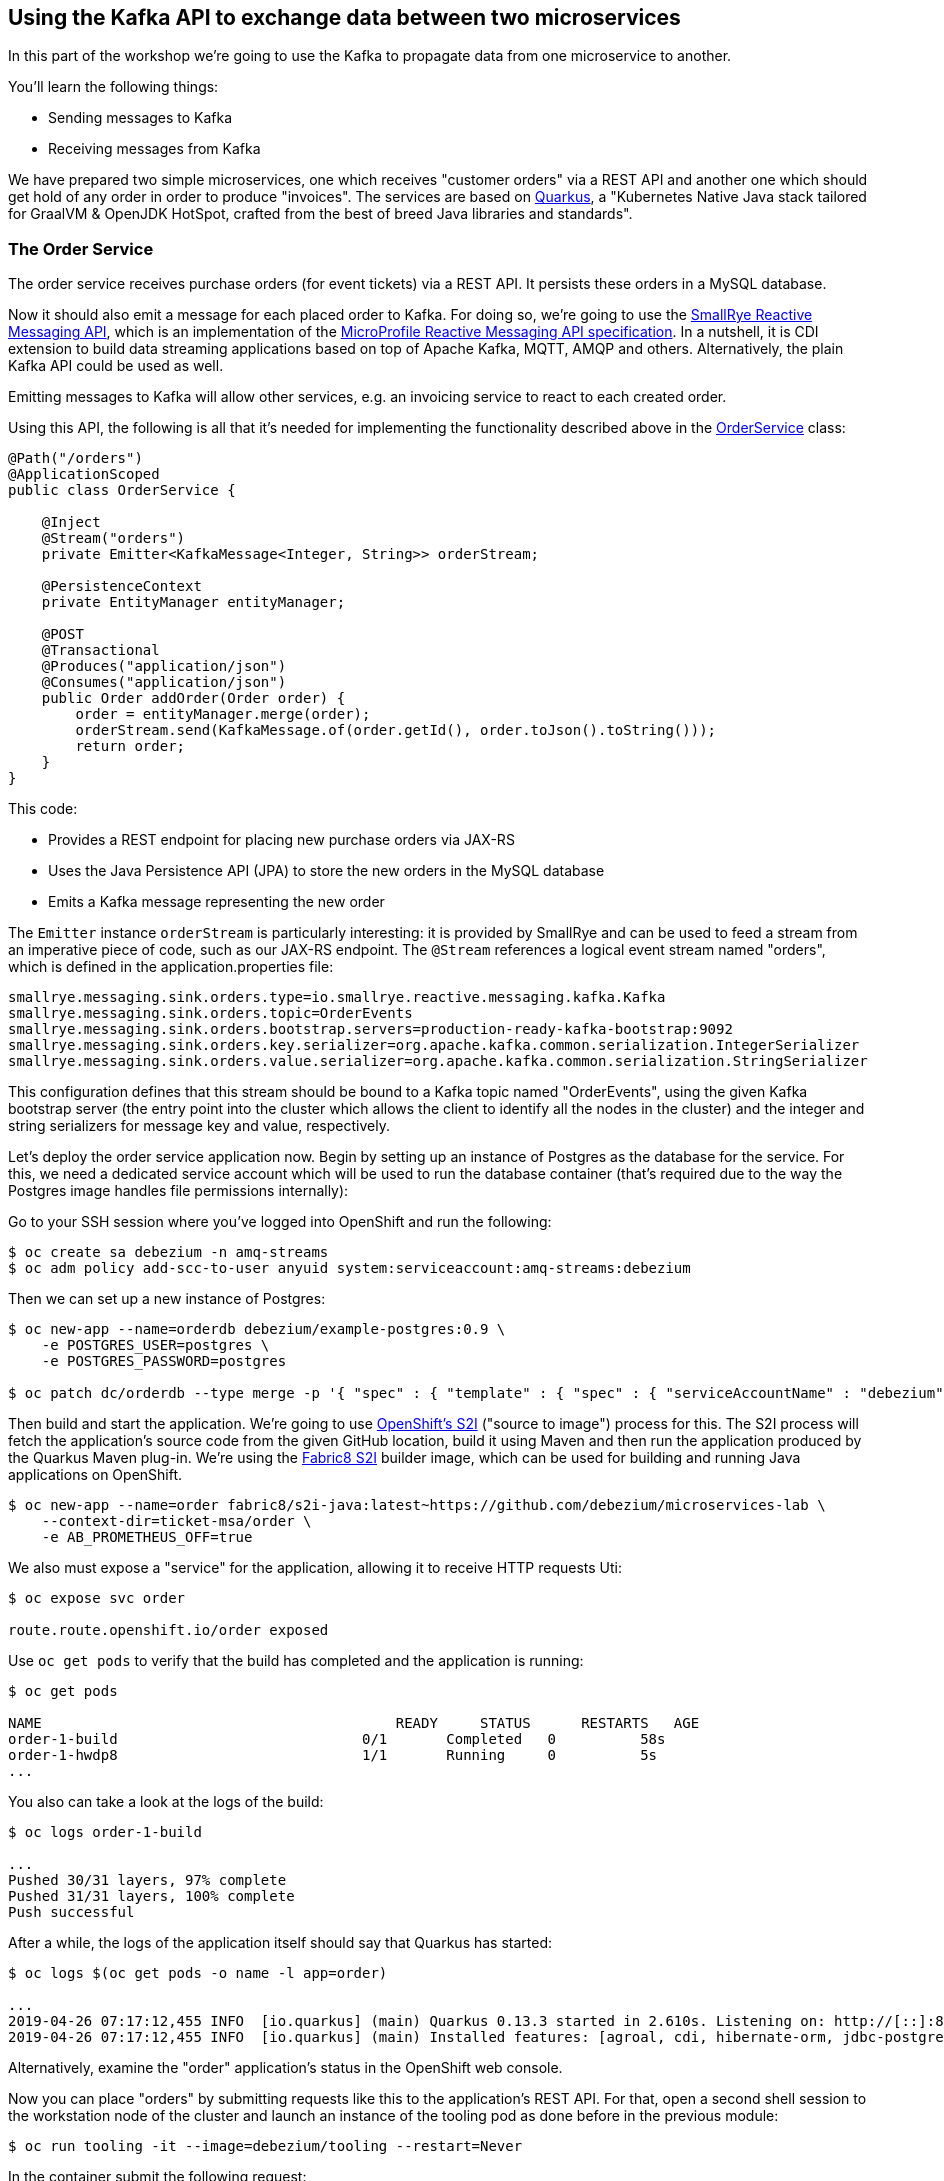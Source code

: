 == Using the Kafka API to exchange data between two microservices
ifdef::env-github,env-browser[:outfilesuffix: .adoc]

In this part of the workshop we're going to use the Kafka to propagate data from one microservice to another.

You'll learn the following things:

* Sending messages to Kafka
* Receiving messages from Kafka

We have prepared two simple microservices, one which receives "customer orders" via a REST API and another one which should get hold of any order in order to produce "invoices".
The services are based on http://quarkus.io/[Quarkus], a "Kubernetes Native Java stack tailored for GraalVM & OpenJDK HotSpot, crafted from the best of breed Java libraries and standards".

=== The Order Service

The order service receives purchase orders (for event tickets) via a REST API.
It persists these orders in a MySQL database.

Now it should also emit a message for each placed order to Kafka.
For doing so, we're going to use the https://github.com/smallrye/smallrye-reactive-messaging[SmallRye Reactive Messaging API], which is an implementation of the https://github.com/eclipse/microprofile-reactive-messaging[MicroProfile Reactive Messaging API specification].
In a nutshell, it is CDI extension to build data streaming applications based on top of Apache Kafka, MQTT, AMQP and others.
Alternatively, the plain Kafka API could be used as well.

Emitting messages to Kafka will allow other services, e.g. an invoicing service to react to each created order.

Using this API, the following is all that it's needed for implementing the functionality described above in the https://github.com/debezium/microservices-lab/blob/master/ticket-msa/order/src/main/java/io/debezium/examples/ticketmsa/order/OrderService.java[OrderService] class:

[source,java]
----
@Path("/orders")
@ApplicationScoped
public class OrderService {

    @Inject
    @Stream("orders")
    private Emitter<KafkaMessage<Integer, String>> orderStream;

    @PersistenceContext
    private EntityManager entityManager;

    @POST
    @Transactional
    @Produces("application/json")
    @Consumes("application/json")
    public Order addOrder(Order order) {
        order = entityManager.merge(order);
        orderStream.send(KafkaMessage.of(order.getId(), order.toJson().toString()));
        return order;
    }
}
----

This code:

* Provides a REST endpoint for placing new purchase orders via JAX-RS
* Uses the Java Persistence API (JPA) to store the new orders in the MySQL database
* Emits a Kafka message representing the new order

The `Emitter` instance `orderStream` is particularly interesting:
it is provided by SmallRye and can be used to feed a stream from an imperative piece of code,
such as our JAX-RS endpoint.
The `@Stream` references a logical event stream named "orders",
which is defined in the application.properties file:

[source]
----
smallrye.messaging.sink.orders.type=io.smallrye.reactive.messaging.kafka.Kafka
smallrye.messaging.sink.orders.topic=OrderEvents
smallrye.messaging.sink.orders.bootstrap.servers=production-ready-kafka-bootstrap:9092
smallrye.messaging.sink.orders.key.serializer=org.apache.kafka.common.serialization.IntegerSerializer
smallrye.messaging.sink.orders.value.serializer=org.apache.kafka.common.serialization.StringSerializer
----

This configuration defines that this stream should be bound to a Kafka topic named "OrderEvents",
using the given Kafka bootstrap server (the entry point into the cluster which allows the client to identify all the nodes in the cluster) and the integer and string serializers for message key and value, respectively.

Let's deploy the order service application now.
Begin by setting up an instance of Postgres as the database for the service.
For this, we need a dedicated service account which will be used to run the database container
(that's required due to the way the Postgres image handles file permissions internally):

Go to your SSH session where you've logged into OpenShift and run the following:

[source]
$ oc create sa debezium -n amq-streams
$ oc adm policy add-scc-to-user anyuid system:serviceaccount:amq-streams:debezium

Then we can set up a new instance of Postgres:

[source,sh]
----
$ oc new-app --name=orderdb debezium/example-postgres:0.9 \
    -e POSTGRES_USER=postgres \
    -e POSTGRES_PASSWORD=postgres

$ oc patch dc/orderdb --type merge -p '{ "spec" : { "template" : { "spec" : { "serviceAccountName" : "debezium" } } } }'
----

Then build and start the application.
We're going to use https://docs.okd.io/latest/using_images/s2i_images/index.html[OpenShift's S2I] ("source to image") process for this.
The S2I process will fetch the application's source code from the given GitHub location, build it using Maven and then run the application produced by the Quarkus Maven plug-in.
We're using the https://github.com/fabric8/s2i-java[Fabric8 S2I] builder image,
which can be used for building and running Java applications on OpenShift.

[source,sh]
----
$ oc new-app --name=order fabric8/s2i-java:latest~https://github.com/debezium/microservices-lab \
    --context-dir=ticket-msa/order \
    -e AB_PROMETHEUS_OFF=true
----

We also must expose a "service" for the application, allowing it to receive HTTP requests
Uti:
[source,sh]
----
$ oc expose svc order

route.route.openshift.io/order exposed
----

Use `oc get pods` to verify that the build has completed and the application is running:

[source,sh]
----
$ oc get pods

NAME                                          READY     STATUS      RESTARTS   AGE
order-1-build                             0/1       Completed   0          58s
order-1-hwdp8                             1/1       Running     0          5s
...
----

You also can take a look at the logs of the build:

[source,sh]
----
$ oc logs order-1-build

...
Pushed 30/31 layers, 97% complete
Pushed 31/31 layers, 100% complete
Push successful
----

After a while, the logs of the application itself should say that Quarkus has started:

[source,sh]
----
$ oc logs $(oc get pods -o name -l app=order)

...
2019-04-26 07:17:12,455 INFO  [io.quarkus] (main) Quarkus 0.13.3 started in 2.610s. Listening on: http://[::]:8080
2019-04-26 07:17:12,455 INFO  [io.quarkus] (main) Installed features: [agroal, cdi, hibernate-orm, jdbc-postgresql, narayana-jta, resteasy, resteasy-jsonb, smallrye-reactive-messaging, smallrye-reactive-messaging-kafka, vertx]
----

Alternatively, examine the "order" application's status in the OpenShift web console.

Now you can place "orders" by submitting requests like this to the application's REST API.
For that, open a second shell session to the workstation node of the cluster
and launch an instance of the tooling pod as done before in the previous module:

[source, sh]
$ oc run tooling -it --image=debezium/tooling --restart=Never

In the container submit the following request:

[source,sh]
----
$ http POST http://order:8080/rest/orders \
    firstName=John \
    lastName=Doe \
    email=john.doe@example.com \
    price=1000
----

The reply should contain the id generated for the order.
We also can examine that it has been persisted in the database.
To do so, launch pgcli (still within the tooling pod):

[source,sh]
----
$ pgcli postgresql://postgres:postgres@orderdb:5432/postgres
# In the PG shell:
# select * from public.msa_order;
# exit
----

At the same time, a corresponding message should have been produced to Kafka.
Let's take a look at the topic using kafkacat:

[source,sh]
----
$ kafkacat -b production-ready-kafka-bootstrap -t OrderEvents -o beginning -f 'offset: %o, key: %k, value: %s\n'
----

Once done, hit Ctrl + C to exit kafkacat.

=== Setting Up the Consumer Application

Once order messages arrive in the "OrderEvents" topic, it's time to set up another service, invoice,
which will receive the messages using Kafka's consumer API.

Again we're using the MicroProfile Reactive Messaging API, in this case for consuming messages from the "OrderEvents" topic.
This is how the https://github.com/debezium/microservices-lab/blob/master/ticket-msa/invoice/src/main/java/io/debezium/examples/ticketmsa/invoice/InvoiceService.java[InvoiceService] class looks like:

[source,java]
----
@ApplicationScoped
public class InvoiceService {

    private static final Logger LOGGER = LoggerFactory.getLogger(InvoiceService.class);

    @Incoming("orders")
    public void orderArrived(final String order) {
        LOGGER.info("Order event '{}' arrived", order);
    }
}
----

This time the `@Incoming` method is used to mark a method which should be invoked whenever a new event arrives on the "orders" stream.
As in the order service, this stream is configured in application.properties,
only that it is a source instead of a sink stream this time:

[source]
----
smallrye.messaging.source.orders.type=io.smallrye.reactive.messaging.kafka.Kafka
smallrye.messaging.source.orders.topic=OrderEvents
smallrye.messaging.source.orders.bootstrap.servers=production-ready-kafka-bootstrap:9092
smallrye.messaging.source.orders.key.deserializer=org.apache.kafka.common.serialization.IntegerDeserializer
smallrye.messaging.source.orders.value.deserializer=org.apache.kafka.common.serialization.StringDeserializer
smallrye.messaging.source.orders.group.id=InvoiceService
----

Now switch to the console where you're running the `oc` commands.
The "invoice" app can be run similar to the one above, only the "--context-dir" is different:

[source,sh]
----
$ oc new-app --name=invoice fabric8/s2i-java:latest~https://github.com/debezium/microservices-lab \
    --context-dir=ticket-msa/invoice \
    -e AB_PROMETHEUS_OFF=true
----

Once the example application has started (verify similarly to the order service above), it will simply logs each order message it receives.
Go to the tooling pod and send another POST request to the order service as shown above.
Then take a look at the logs of the invoice application:

[source,sh]
----
$ oc logs $(oc get pods -o name -l app=invoice)
----

You should see messages like this:

[source]
----
2018-10-25 07:17:08,412 INFO  [io.debezium.examples.ticketmsa.invoice.InvoiceService] (EE-ManagedExecutorService-default-Thread-1) Order event '{"id":7,"firstName":"John","lastName":"Doe","email":"john.doe@example.com","price":1000}' arrived
----

In this part of the lab you've learned how to propagate data between two microservices using Kafka.

There's one potential problem, though: the "order" application writes data to its database _and_ Kafka at the same time.
As these two resources are not modified within a single global transaction, it might happen that inconsistencies occur e.g. when the change is applied to the database but the write to Kafka failed for some reason.
In the <<module-03#,module 3>> we'll introduce an alternative approach which avoids these issues by tracking changes in the database in order to write them into Kafka.
This is known as "change data capture".

Once done with this part of the workshop, delete the two applications and the database like so:

[source,sh]
$ oc delete all -l app=invoice
$ oc delete all -l app=order
$ oc delete all -l app=orderdb

